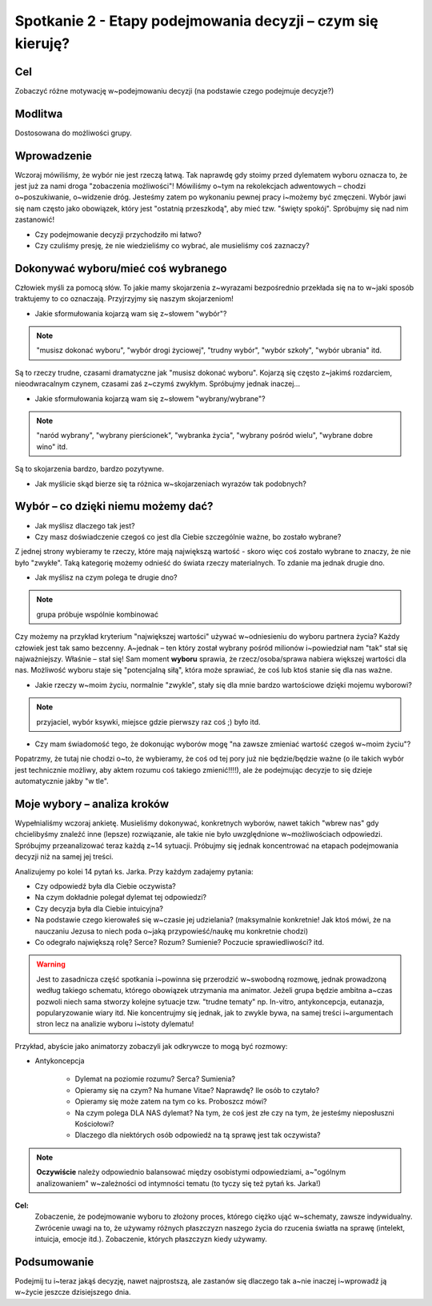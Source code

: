 ***************************************************************
Spotkanie 2 - Etapy podejmowania decyzji – czym się kieruję?
***************************************************************

==================================
Cel
==================================

Zobaczyć różne motywację  w~podejmowaniu decyzji (na podstawie czego podejmuje decyzje?)

====================================
Modlitwa
====================================

Dostosowana do możliwości grupy.

=========================================
Wprowadzenie
=========================================

Wczoraj mówiliśmy, że wybór nie jest rzeczą łatwą. Tak naprawdę gdy stoimy przed dylematem wyboru oznacza to, że  jest już za nami droga "zobaczenia możliwości"! Mówiliśmy o~tym na rekolekcjach adwentowych – chodzi o~poszukiwanie, o~widzenie dróg. Jesteśmy zatem po wykonaniu pewnej pracy i~możemy być zmęczeni. Wybór jawi się nam często jako obowiązek, który jest "ostatnią przeszkodą", aby mieć tzw. "święty spokój". Spróbujmy się nad nim zastanowić!

* Czy podejmowanie decyzji przychodziło mi łatwo?

* Czy czuliśmy presję, że nie wiedzieliśmy co wybrać, ale musieliśmy coś zaznaczy?

=========================================
Dokonywać wyboru/mieć coś wybranego
=========================================

Człowiek myśli za pomocą słów. To jakie mamy skojarzenia z~wyrazami bezpośrednio przekłada się na to w~jaki sposób traktujemy to co oznaczają. Przyjrzyjmy się naszym skojarzeniom!

* Jakie sformułowania kojarzą wam się z~słowem "wybór"?

.. note:: "musisz dokonać wyboru", "wybór drogi życiowej", "trudny wybór", "wybór szkoły", "wybór ubrania" itd.

Są to rzeczy trudne, czasami dramatyczne jak "musisz dokonać wyboru". Kojarzą się często z~jakimś rozdarciem, nieodwracalnym czynem, czasami zaś z~czymś zwykłym. Spróbujmy jednak inaczej...

* Jakie sformułowania kojarzą wam się z~słowem "wybrany/wybrane"?

.. note:: "naród wybrany", "wybrany pierścionek", "wybranka życia", "wybrany pośród wielu", "wybrane dobre wino" itd.

Są to skojarzenia bardzo, bardzo pozytywne.

* Jak myślicie skąd bierze się ta różnica w~skojarzeniach wyrazów tak podobnych?

=========================================
Wybór – co dzięki  niemu możemy  dać?
=========================================

.. centered:: **"Wybrany znaczy wartościowy"!**

* Jak myślisz dlaczego tak jest?

* Czy masz doświadczenie czegoś co jest dla Ciebie szczególnie ważne, bo zostało wybrane?

Z jednej strony wybieramy te rzeczy, które mają największą wartość - skoro więc coś zostało wybrane to znaczy, że nie było "zwykłe". Taką kategorię możemy odnieść do świata rzeczy materialnych. To zdanie ma jednak drugie dno.

* Jak myślisz na czym polega te drugie dno?

.. note:: grupa próbuje wspólnie kombinować

Czy możemy na przykład kryterium "największej wartości" używać w~odniesieniu do wyboru partnera życia? Każdy człowiek jest tak samo bezcenny. A~jednak – ten który został wybrany pośród milionów i~powiedział nam "tak" stał się najważniejszy. Właśnie – stał się! Sam moment **wyboru** sprawia, że rzecz/osoba/sprawa nabiera większej wartości dla nas. Możliwość wyboru staje się "potencjalną siłą", która może sprawiać, że coś lub ktoś stanie się dla nas ważne.

* Jakie rzeczy w~moim życiu, normalnie "zwykle", stały się dla mnie bardzo wartościowe dzięki mojemu wyborowi?

.. note:: przyjaciel, wybór ksywki, miejsce gdzie pierwszy raz coś ;) było itd.

* Czy mam świadomość tego, że dokonując wyborów mogę "na zawsze zmieniać wartość czegoś w~moim życiu"?

Popatrzmy, że tutaj nie chodzi o~to, że wybieramy, że coś od tej pory już nie będzie/będzie ważne (o ile takich wybór jest technicznie możliwy, aby aktem rozumu coś takiego zmienić!!!!), ale że podejmując decyzje to się dzieje automatycznie jakby "w tle".

=========================================
Moje wybory – analiza  kroków
=========================================

Wypełnialiśmy wczoraj ankietę. Musieliśmy dokonywać, konkretnych wyborów, nawet takich "wbrew nas" gdy chcielibyśmy znaleźć inne (lepsze) rozwiązanie, ale takie nie było uwzględnione w~możliwościach odpowiedzi. Spróbujmy przeanalizować teraz każdą z~14 sytuacji. Próbujmy się jednak koncentrować na etapach podejmowania decyzji niż na samej jej treści.

Analizujemy po kolei 14 pytań ks. Jarka. Przy każdym zadajemy pytania:

* Czy odpowiedź była dla Ciebie oczywista?

* Na czym dokładnie polegał dylemat tej odpowiedzi?

* Czy decyzja była dla Ciebie intuicyjna?

* Na podstawie czego kierowałeś się w~czasie jej udzielania? (maksymalnie konkretnie! Jak ktoś mówi, że na nauczaniu Jezusa to niech poda o~jaką przypowieść/naukę mu konkretnie chodzi)

* Co odegrało największą rolę? Serce? Rozum? Sumienie? Poczucie sprawiedliwości? itd.

.. warning:: Jest to zasadnicza część spotkania i~powinna się przerodzić w~swobodną rozmowę, jednak prowadzoną według takiego schematu, którego obowiązek utrzymania ma animator. Jeżeli grupa będzie ambitna a~czas pozwoli niech sama stworzy kolejne sytuacje tzw. "trudne tematy" np.  In-vitro, antykoncepcja, eutanazja, popularyzowanie wiary itd. Nie koncentrujmy się jednak, jak to zwykle bywa, na samej treści i~argumentach stron lecz na analizie wyboru i~istoty dylematu!

Przykład, abyście jako animatorzy zobaczyli jak odkrywcze to mogą być rozmowy:

* Antykoncepcja

   * Dylemat na poziomie rozumu? Serca? Sumienia?

   * Opieramy się na czym? Na humane Vitae? Naprawdę? Ile osób to czytało?

   * Opieramy się może zatem na tym co ks. Proboszcz mówi?

   * Na czym polega DLA NAS dylemat? Na tym, że coś jest złe czy na tym, że jesteśmy nieposłuszni Kościołowi?

   * Dlaczego dla niektórych osób odpowiedź na tą sprawę jest tak oczywista?

.. note:: **Oczywiście** należy odpowiednio balansować między osobistymi odpowiedziami, a~"ogólnym analizowaniem" w~zależności od intymności tematu (to tyczy się też pytań ks. Jarka!)

**Cel:**
   Zobaczenie, że podejmowanie wyboru to złożony proces, którego ciężko ująć w~schematy, zawsze indywidualny. Zwrócenie uwagi na to, że używamy różnych płaszczyzn naszego życia do rzucenia światła na sprawę (intelekt, intuicja, emocje itd.). Zobaczenie, których płaszczyzn kiedy używamy.


=========================================
Podsumowanie
=========================================

Podejmij tu i~teraz jakąś decyzję, nawet najprostszą, ale zastanów się dlaczego tak a~nie inaczej i~wprowadź ją w~życie jeszcze dzisiejszego dnia.
